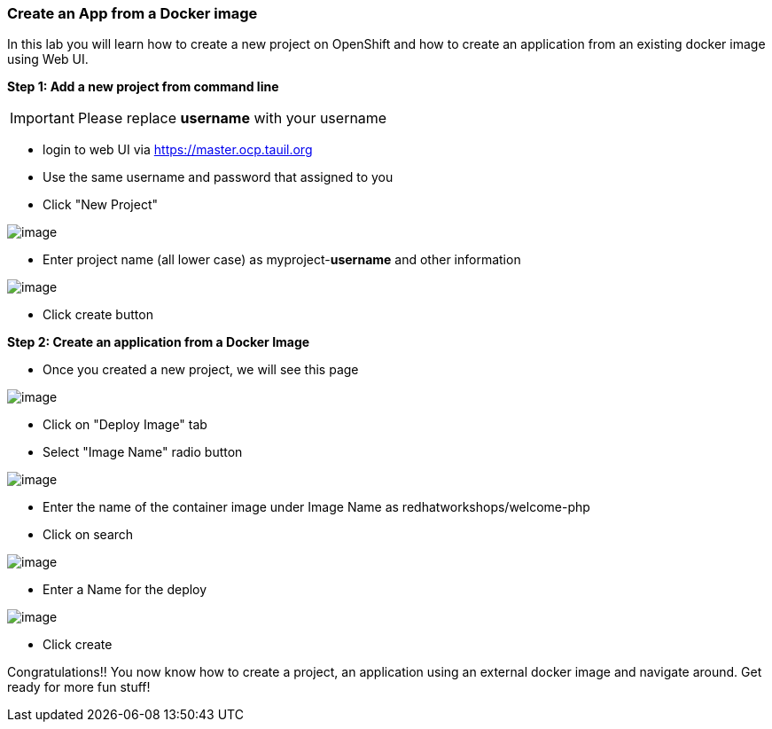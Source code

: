 [[create-an-app-from-a-docker-image]]
Create an App from a Docker image
~~~~~~~~~~~~~~~~~~~~~~~~~~~~~~~~~

In this lab you will learn how to create a new project on OpenShift and
how to create an application from an existing docker image using Web UI.

*Step 1: Add a new project from command line*

IMPORTANT: Please replace *username* with your username

- login to web UI via https://master.ocp.tauil.org
- Use the same username and password that assigned to you
- Click "New Project"

image::images/new-project.png[image]
- Enter project name (all lower case) as myproject-*username* and other information

image::images/new-project-details.png[image]
- Click create button


*Step 2: Create an application from a Docker Image*

- Once you created a new project, we will see this page

image::images/add-project.png[image]

- Click on "Deploy Image" tab
- Select "Image Name" radio button

image::images/deploy-image.png[image]

- Enter the name of the container image under Image Name as
redhatworkshops/welcome-php
- Click on search

image::images/search.png[image]

- Enter a Name for the deploy

image:images/image-details.png[image]

- Click create


Congratulations!! You now know how to create a project, an application
using an external docker image and navigate around. Get ready for more
fun stuff!
